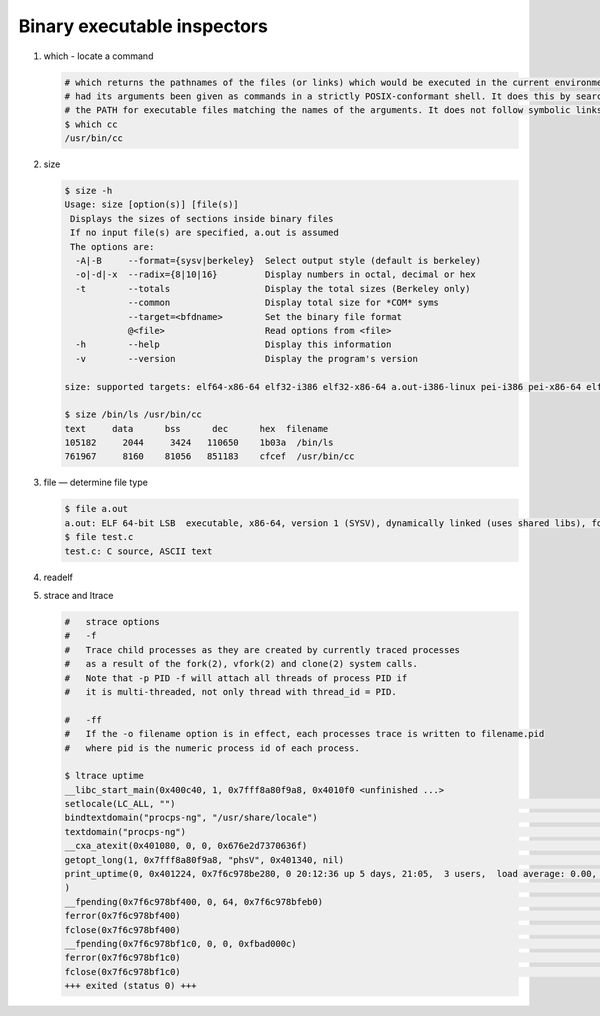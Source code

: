 ****************************
Binary executable inspectors
****************************

#. which - locate a command

   .. code-block:: sh

      # which returns the pathnames of the files (or links) which would be executed in the current environment, 
      # had its arguments been given as commands in a strictly POSIX-conformant shell. It does this by searching 
      # the PATH for executable files matching the names of the arguments. It does not follow symbolic links.
      $ which cc
      /usr/bin/cc

#. size

   .. code-block:: sh

      $ size -h
      Usage: size [option(s)] [file(s)]
       Displays the sizes of sections inside binary files
       If no input file(s) are specified, a.out is assumed
       The options are:
        -A|-B     --format={sysv|berkeley}  Select output style (default is berkeley)
        -o|-d|-x  --radix={8|10|16}         Display numbers in octal, decimal or hex
        -t        --totals                  Display the total sizes (Berkeley only)
                  --common                  Display total size for *COM* syms
                  --target=<bfdname>        Set the binary file format
                  @<file>                   Read options from <file>
        -h        --help                    Display this information
        -v        --version                 Display the program's version
   
      size: supported targets: elf64-x86-64 elf32-i386 elf32-x86-64 a.out-i386-linux pei-i386 pei-x86-64 elf64-l1om elf64-k1om elf64-little elf64-big elf32-little elf32-big pe-x86-64 pe-i386 plugin srec symbolsrec verilog tekhex binary ihex

      $ size /bin/ls /usr/bin/cc
      text     data      bss      dec      hex  filename
      105182     2044     3424   110650    1b03a  /bin/ls
      761967     8160    81056   851183    cfcef  /usr/bin/cc
   
#. file — determine file type
   
   .. code-block:: sh

      $ file a.out 
      a.out: ELF 64-bit LSB  executable, x86-64, version 1 (SYSV), dynamically linked (uses shared libs), for GNU/Linux 2.6.24, BuildID[sha1]=221dd2443eaa05493fc2d2861c09551676ba60dc, not stripped
      $ file test.c
      test.c: C source, ASCII text

#. readelf
   

#. strace and ltrace

   .. code-block:: sh

      #   strace options
      #   -f          
      #   Trace child processes as they are created by currently traced processes 
      #   as a result of the fork(2), vfork(2) and clone(2) system calls. 
      #   Note that -p PID -f will attach all threads of process PID if 
      #   it is multi-threaded, not only thread with thread_id = PID.
   
      #   -ff         
      #   If the -o filename option is in effect, each processes trace is written to filename.pid 
      #   where pid is the numeric process id of each process.

      $ ltrace uptime
      __libc_start_main(0x400c40, 1, 0x7fff8a80f9a8, 0x4010f0 <unfinished ...>
      setlocale(LC_ALL, "")                                                                                                                                                  = "en_US.UTF-8"
      bindtextdomain("procps-ng", "/usr/share/locale")                                                                                                                       = "/usr/share/locale"
      textdomain("procps-ng")                                                                                                                                                = "procps-ng"
      __cxa_atexit(0x401080, 0, 0, 0x676e2d7370636f)                                                                                                                         = 0
      getopt_long(1, 0x7fff8a80f9a8, "phsV", 0x401340, nil)                                                                                                                  = -1
      print_uptime(0, 0x401224, 0x7f6c978be280, 0 20:12:36 up 5 days, 21:05,  3 users,  load average: 0.00, 0.01, 0.05
      )                                                                                                                           = 70
      __fpending(0x7f6c978bf400, 0, 64, 0x7f6c978bfeb0)                                                                                                                      = 0
      ferror(0x7f6c978bf400)                                                                                                                                                 = 0
      fclose(0x7f6c978bf400)                                                                                                                                                 = 0
      __fpending(0x7f6c978bf1c0, 0, 0, 0xfbad000c)                                                                                                                           = 0
      ferror(0x7f6c978bf1c0)                                                                                                                                                 = 0
      fclose(0x7f6c978bf1c0)                                                                                                                                                 = 0
      +++ exited (status 0) +++
